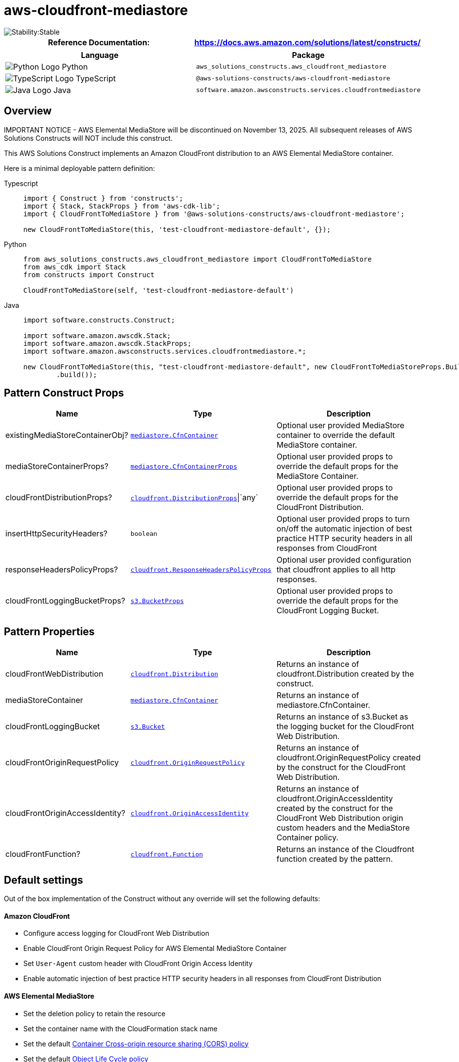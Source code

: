 //!!NODE_ROOT <section>
//== aws-cloudfront-mediastore module

[.topic]
= aws-cloudfront-mediastore
:info_doctype: section
:info_title: aws-cloudfront-mediastore


image::https://img.shields.io/badge/cfn--resources-stable-success.svg?style=for-the-badge[Stability:Stable]

[width="100%",cols="<50%,<50%",options="header",]
|===
|*Reference Documentation*:
|https://docs.aws.amazon.com/solutions/latest/constructs/
|===

[width="100%",cols="<46%,54%",options="header",]
|===
|*Language* |*Package*
|image:https://docs.aws.amazon.com/cdk/api/latest/img/python32.png[Python
Logo] Python
|`aws_solutions_constructs.aws_cloudfront_mediastore`

|image:https://docs.aws.amazon.com/cdk/api/latest/img/typescript32.png[TypeScript
Logo] TypeScript |`@aws-solutions-constructs/aws-cloudfront-mediastore`

|image:https://docs.aws.amazon.com/cdk/api/latest/img/java32.png[Java
Logo] Java
|`software.amazon.awsconstructs.services.cloudfrontmediastore`
|===

== Overview

IMPORTANT NOTICE - AWS Elemental MediaStore will be discontinued on
November 13, 2025. All subsequent releases of AWS Solutions Constructs
will NOT include this construct.

This AWS Solutions Construct implements an Amazon CloudFront
distribution to an AWS Elemental MediaStore container.

Here is a minimal deployable pattern definition:

====
[role="tablist"]
Typescript::
+
[source,typescript]
----
import { Construct } from 'constructs';
import { Stack, StackProps } from 'aws-cdk-lib';
import { CloudFrontToMediaStore } from '@aws-solutions-constructs/aws-cloudfront-mediastore';

new CloudFrontToMediaStore(this, 'test-cloudfront-mediastore-default', {});
----

Python::
+
[source,python]
----
from aws_solutions_constructs.aws_cloudfront_mediastore import CloudFrontToMediaStore
from aws_cdk import Stack
from constructs import Construct

CloudFrontToMediaStore(self, 'test-cloudfront-mediastore-default')
----

Java::
+
[source,java]
----
import software.constructs.Construct;

import software.amazon.awscdk.Stack;
import software.amazon.awscdk.StackProps;
import software.amazon.awsconstructs.services.cloudfrontmediastore.*;

new CloudFrontToMediaStore(this, "test-cloudfront-mediastore-default", new CloudFrontToMediaStoreProps.Builder()
        .build());
----
====

== Pattern Construct Props

[width="100%",cols="<30%,<35%,35%",options="header",]
|===
|*Name* |*Type* |*Description*
|existingMediaStoreContainerObj?
|https://docs.aws.amazon.com/cdk/api/v2/docs/aws-cdk-lib.aws_mediastore.CfnContainer.html[`mediastore.CfnContainer`]
|Optional user provided MediaStore container to override the default
MediaStore container.

|mediaStoreContainerProps?
|https://docs.aws.amazon.com/cdk/api/v2/docs/aws-cdk-lib.aws_mediastore.CfnContainerProps.html[`mediastore.CfnContainerProps`]
|Optional user provided props to override the default props for the
MediaStore Container.

|cloudFrontDistributionProps?
|https://docs.aws.amazon.com/cdk/api/v2/docs/aws-cdk-lib.aws_cloudfront.DistributionProps.html[`cloudfront.DistributionProps`]{vbar}`any`
|Optional user provided props to override the default props for the
CloudFront Distribution.

|insertHttpSecurityHeaders? |`boolean` |Optional user provided props to
turn on/off the automatic injection of best practice HTTP security
headers in all responses from CloudFront

|responseHeadersPolicyProps?
|https://docs.aws.amazon.com/cdk/api/v2/docs/aws-cdk-lib.aws_cloudfront.ResponseHeadersPolicyProps.html[`cloudfront.ResponseHeadersPolicyProps`]
|Optional user provided configuration that cloudfront applies to all
http responses.

|cloudFrontLoggingBucketProps?
|https://docs.aws.amazon.com/cdk/api/v2/docs/aws-cdk-lib.aws_s3.BucketProps.html[`s3.BucketProps`]
|Optional user provided props to override the default props for the
CloudFront Logging Bucket.
|===

== Pattern Properties

[width="100%",cols="<30%,<35%,35%",options="header",]
|===
|*Name* |*Type* |*Description*
|cloudFrontWebDistribution
|https://docs.aws.amazon.com/cdk/api/v2/docs/aws-cdk-lib.aws_cloudfront.Distribution.html[`cloudfront.Distribution`]
|Returns an instance of cloudfront.Distribution created by the
construct.

|mediaStoreContainer
|https://docs.aws.amazon.com/cdk/api/v2/docs/aws-cdk-lib.aws_mediastore.CfnContainer.html[`mediastore.CfnContainer`]
|Returns an instance of mediastore.CfnContainer.

|cloudFrontLoggingBucket
|https://docs.aws.amazon.com/cdk/api/v2/docs/aws-cdk-lib.aws_s3.Bucket.html[`s3.Bucket`]
|Returns an instance of s3.Bucket as the logging bucket for the
CloudFront Web Distribution.

|cloudFrontOriginRequestPolicy
|https://docs.aws.amazon.com/cdk/api/v2/docs/aws-cdk-lib.aws_cloudfront.OriginRequestPolicy.html[`cloudfront.OriginRequestPolicy`]
|Returns an instance of cloudfront.OriginRequestPolicy created by the
construct for the CloudFront Web Distribution.

|cloudFrontOriginAccessIdentity?
|https://docs.aws.amazon.com/cdk/api/v2/docs/aws-cdk-lib.aws_cloudfront.OriginAccessIdentity.html[`cloudfront.OriginAccessIdentity`]
|Returns an instance of cloudfront.OriginAccessIdentity created by the
construct for the CloudFront Web Distribution origin custom headers and
the MediaStore Container policy.

|cloudFrontFunction?
|https://docs.aws.amazon.com/cdk/api/v2/docs/aws-cdk-lib.aws_cloudfront.Function.html[`cloudfront.Function`]
|Returns an instance of the Cloudfront function created by the pattern.
|===

== Default settings

Out of the box implementation of the Construct without any override will
set the following defaults:

==== Amazon CloudFront

* Configure access logging for CloudFront Web Distribution
* Enable CloudFront Origin Request Policy for AWS Elemental MediaStore
Container
* Set `User-Agent` custom header with CloudFront Origin Access Identity
* Enable automatic injection of best practice HTTP security headers in
all responses from CloudFront Distribution

==== AWS Elemental MediaStore

* Set the deletion policy to retain the resource
* Set the container name with the CloudFormation stack name
* Set the default
https://docs.aws.amazon.com/mediastore/latest/ug/cors-policy.html[Container
Cross-origin resource sharing (CORS) policy]
* Set the default
https://docs.aws.amazon.com/mediastore/latest/ug/policies-object-lifecycle.html[Object
Life Cycle policy]
* Set the default
https://docs.aws.amazon.com/mediastore/latest/ug/policies.html[Container
Policy] to allow only `aws:UserAgent` with CloudFront Origin Access
Identity
* Set the default
https://docs.aws.amazon.com/mediastore/latest/ug/policies-metric.html[Metric
Policy]
* Enable the access logging

== Architecture


image::images/aws-cloudfront-mediastore.png["Diagram showing data flow between AWS services including CloudFront, S3 and Elemental Media",scaledwidth=100%]

image::images/GitHub-Mark-32px.png[The github logo.,scaledwidth=100%]

'''''

© Copyright Amazon.com, Inc. or its affiliates. All Rights Reserved.
